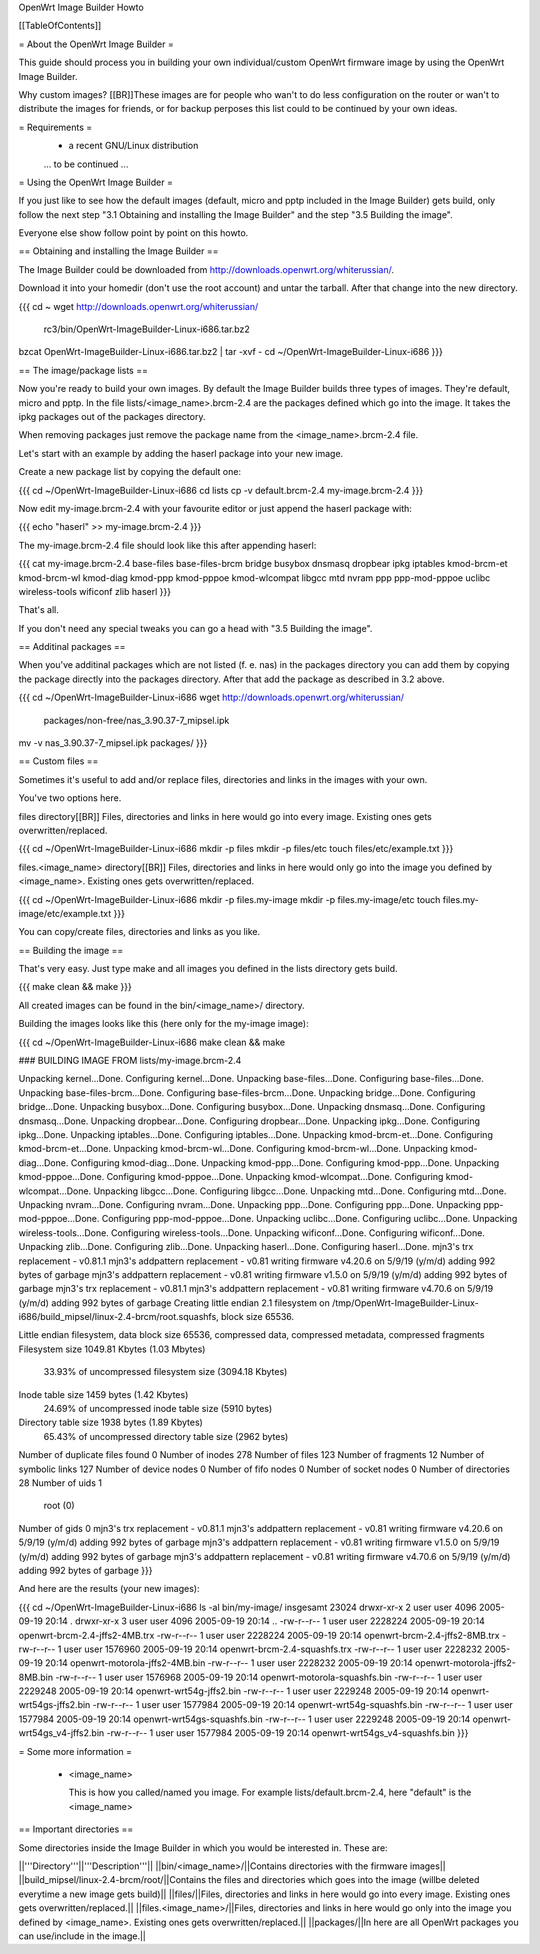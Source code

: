 OpenWrt Image Builder Howto

[[TableOfContents]]


= About the OpenWrt Image Builder =

This guide should process you in building your own individual/custom
OpenWrt firmware image by using the OpenWrt Image Builder.

Why custom images?
[[BR]]These images are for people who wan't to do less configuration on the
router or wan't to distribute the images for friends, or for backup
perposes this list could to be continued by your own ideas.


= Requirements =
   * a recent GNU/Linux distribution

   ... to be continued ...


= Using the OpenWrt Image Builder =

If you just like to see how the default images (default, micro and pptp
included in the Image Builder) gets build, only follow the next step
"3.1 Obtaining and installing the Image Builder" and the step
"3.5 Building the image".

Everyone else show follow point by point on this howto.


== Obtaining and installing the Image Builder ==

The Image Builder could be downloaded from http://downloads.openwrt.org/whiterussian/.

Download it into your homedir (don't use the root account) and untar the
tarball. After that change into the new directory.

{{{
cd ~
wget http://downloads.openwrt.org/whiterussian/ \
        rc3/bin/OpenWrt-ImageBuilder-Linux-i686.tar.bz2
bzcat OpenWrt-ImageBuilder-Linux-i686.tar.bz2 | tar -xvf -
cd ~/OpenWrt-ImageBuilder-Linux-i686
}}}


== The image/package lists ==

Now you're ready to build your own images. By default the Image Builder
builds three types of images. They're default, micro and pptp. In the
file lists/<image_name>.brcm-2.4 are the packages defined which go into
the image. It takes the ipkg packages out of the packages directory.

When removing packages just remove the package name from the
<image_name>.brcm-2.4 file.

Let's start with an example by adding the haserl package into your new
image.


Create a new package list by copying the default one:

{{{
cd ~/OpenWrt-ImageBuilder-Linux-i686
cd lists
cp -v default.brcm-2.4 my-image.brcm-2.4
}}}


Now edit my-image.brcm-2.4 with your favourite editor or just append the
haserl package with:

{{{
echo "haserl" >> my-image.brcm-2.4
}}}

The my-image.brcm-2.4 file should look like this after appending haserl:

{{{
cat my-image.brcm-2.4
base-files
base-files-brcm
bridge
busybox
dnsmasq
dropbear
ipkg
iptables
kmod-brcm-et
kmod-brcm-wl
kmod-diag
kmod-ppp
kmod-pppoe
kmod-wlcompat
libgcc
mtd
nvram
ppp
ppp-mod-pppoe
uclibc
wireless-tools
wificonf
zlib
haserl
}}}

That's all.

If you don't need any special tweaks you can go a head with
"3.5 Building the image".


== Additinal packages ==

When you've additinal packages which are not listed (f. e. nas) in the
packages directory you can add them by copying the package directly into
the packages directory. After that add the package as described in 3.2
above.

{{{
cd ~/OpenWrt-ImageBuilder-Linux-i686
wget http://downloads.openwrt.org/whiterussian/ \
        packages/non-free/nas_3.90.37-7_mipsel.ipk
mv -v nas_3.90.37-7_mipsel.ipk packages/
}}}


== Custom files ==

Sometimes it's useful to add and/or replace files, directories and links
in the images with your own.

You've two options here.


files directory[[BR]]
Files, directories and links in here would go into every image. Existing
ones gets overwritten/replaced.

{{{
cd ~/OpenWrt-ImageBuilder-Linux-i686
mkdir -p files
mkdir -p files/etc
touch files/etc/example.txt
}}}

files.<image_name> directory[[BR]]
Files, directories and links in here would only go into the image you
defined by <image_name>. Existing ones gets overwritten/replaced.

{{{
cd ~/OpenWrt-ImageBuilder-Linux-i686
mkdir -p files.my-image
mkdir -p files.my-image/etc
touch files.my-image/etc/example.txt
}}}

You can copy/create files, directories and links as you like.


== Building the image ==

That's very easy. Just type make and all images you defined in the
lists directory gets build.

{{{
make clean && make
}}}

All created images can be found in the bin/<image_name>/ directory.


Building the images looks like this (here only for the my-image image):

{{{
cd ~/OpenWrt-ImageBuilder-Linux-i686
make clean && make

### BUILDING IMAGE FROM lists/my-image.brcm-2.4

Unpacking kernel...Done.
Configuring kernel...Done.
Unpacking base-files...Done.
Configuring base-files...Done.
Unpacking base-files-brcm...Done.
Configuring base-files-brcm...Done.
Unpacking bridge...Done.
Configuring bridge...Done.
Unpacking busybox...Done.
Configuring busybox...Done.
Unpacking dnsmasq...Done.
Configuring dnsmasq...Done.
Unpacking dropbear...Done.
Configuring dropbear...Done.
Unpacking ipkg...Done.
Configuring ipkg...Done.
Unpacking iptables...Done.
Configuring iptables...Done.
Unpacking kmod-brcm-et...Done.
Configuring kmod-brcm-et...Done.
Unpacking kmod-brcm-wl...Done.
Configuring kmod-brcm-wl...Done.
Unpacking kmod-diag...Done.
Configuring kmod-diag...Done.
Unpacking kmod-ppp...Done.
Configuring kmod-ppp...Done.
Unpacking kmod-pppoe...Done.
Configuring kmod-pppoe...Done.
Unpacking kmod-wlcompat...Done.
Configuring kmod-wlcompat...Done.
Unpacking libgcc...Done.
Configuring libgcc...Done.
Unpacking mtd...Done.
Configuring mtd...Done.
Unpacking nvram...Done.
Configuring nvram...Done.
Unpacking ppp...Done.
Configuring ppp...Done.
Unpacking ppp-mod-pppoe...Done.
Configuring ppp-mod-pppoe...Done.
Unpacking uclibc...Done.
Configuring uclibc...Done.
Unpacking wireless-tools...Done.
Configuring wireless-tools...Done.
Unpacking wificonf...Done.
Configuring wificonf...Done.
Unpacking zlib...Done.
Configuring zlib...Done.
Unpacking haserl...Done.
Configuring haserl...Done.
mjn3's trx replacement - v0.81.1
mjn3's addpattern replacement - v0.81
writing firmware v4.20.6 on 5/9/19 (y/m/d)
adding 992 bytes of garbage
mjn3's addpattern replacement - v0.81
writing firmware v1.5.0 on 5/9/19 (y/m/d)
adding 992 bytes of garbage
mjn3's trx replacement - v0.81.1
mjn3's addpattern replacement - v0.81
writing firmware v4.70.6 on 5/9/19 (y/m/d)
adding 992 bytes of garbage
Creating little endian 2.1 filesystem on /tmp/OpenWrt-ImageBuilder-Linux-i686/build_mipsel/linux-2.4-brcm/root.squashfs, block size 65536.

Little endian filesystem, data block size 65536, compressed data, compressed metadata, compressed fragments
Filesystem size 1049.81 Kbytes (1.03 Mbytes)
        33.93% of uncompressed filesystem size (3094.18 Kbytes)
Inode table size 1459 bytes (1.42 Kbytes)
        24.69% of uncompressed inode table size (5910 bytes)
Directory table size 1938 bytes (1.89 Kbytes)
        65.43% of uncompressed directory table size (2962 bytes)
Number of duplicate files found 0
Number of inodes 278
Number of files 123
Number of fragments 12
Number of symbolic links  127
Number of device nodes 0
Number of fifo nodes 0
Number of socket nodes 0
Number of directories 28
Number of uids 1
        root (0)
Number of gids 0
mjn3's trx replacement - v0.81.1
mjn3's addpattern replacement - v0.81
writing firmware v4.20.6 on 5/9/19 (y/m/d)
adding 992 bytes of garbage
mjn3's addpattern replacement - v0.81
writing firmware v1.5.0 on 5/9/19 (y/m/d)
adding 992 bytes of garbage
mjn3's addpattern replacement - v0.81
writing firmware v4.70.6 on 5/9/19 (y/m/d)
adding 992 bytes of garbage
}}}

And here are the results (your new images):

{{{
cd ~/OpenWrt-ImageBuilder-Linux-i686
ls -al bin/my-image/
insgesamt 23024
drwxr-xr-x  2 user user    4096 2005-09-19 20:14 .
drwxr-xr-x  3 user user    4096 2005-09-19 20:14 ..
-rw-r--r--  1 user user 2228224 2005-09-19 20:14 openwrt-brcm-2.4-jffs2-4MB.trx
-rw-r--r--  1 user user 2228224 2005-09-19 20:14 openwrt-brcm-2.4-jffs2-8MB.trx
-rw-r--r--  1 user user 1576960 2005-09-19 20:14 openwrt-brcm-2.4-squashfs.trx
-rw-r--r--  1 user user 2228232 2005-09-19 20:14 openwrt-motorola-jffs2-4MB.bin
-rw-r--r--  1 user user 2228232 2005-09-19 20:14 openwrt-motorola-jffs2-8MB.bin
-rw-r--r--  1 user user 1576968 2005-09-19 20:14 openwrt-motorola-squashfs.bin
-rw-r--r--  1 user user 2229248 2005-09-19 20:14 openwrt-wrt54g-jffs2.bin
-rw-r--r--  1 user user 2229248 2005-09-19 20:14 openwrt-wrt54gs-jffs2.bin
-rw-r--r--  1 user user 1577984 2005-09-19 20:14 openwrt-wrt54g-squashfs.bin
-rw-r--r--  1 user user 1577984 2005-09-19 20:14 openwrt-wrt54gs-squashfs.bin
-rw-r--r--  1 user user 2229248 2005-09-19 20:14 openwrt-wrt54gs_v4-jffs2.bin
-rw-r--r--  1 user user 1577984 2005-09-19 20:14 openwrt-wrt54gs_v4-squashfs.bin
}}}


= Some more information =

   * <image_name>

     This is how you called/named you image. For example lists/default.brcm-2.4,
     here "default" is the <image_name>

== Important directories ==

Some directories inside the Image Builder in which you would be
interested in. These are:

||'''Directory'''||'''Description'''||
||bin/<image_name>/||Contains directories with the firmware images||
||build_mipsel/linux-2.4-brcm/root/||Contains the files and directories which goes into the image (willbe deleted everytime a new image gets build)||
||files/||Files, directories and links in here would go into every image. Existing ones gets overwritten/replaced.||
||files.<image_name>/||Files, directories and links in here would go only into the image you defined by <image_name>. Existing ones gets overwritten/replaced.||
||packages/||In here are all OpenWrt packages you can use/include in the image.||
